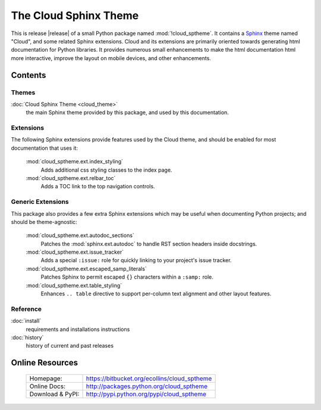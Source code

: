 ===============================================
The Cloud Sphinx Theme
===============================================

This is release |release| of a small Python package named
:mod:`!cloud_sptheme`. It contains a `Sphinx <http://sphinx.pocoo.org/>`_ theme
named "Cloud", and some related Sphinx extensions. Cloud and its extensions
are primarily oriented towards generating html documentation for Python libraries.
It provides numerous small enhancements to make the html documentation html more interactive,
improve the layout on mobile devices, and other enhancements.

Contents
========

Themes
------
:doc:`Cloud Sphinx Theme <cloud_theme>`
    the main Sphinx theme provided by this package,
    and used by this documentation.

Extensions
----------
The following Sphinx extensions provide features used by the Cloud theme,
and should be enabled for most documentation that uses it:

    :mod:`cloud_sptheme.ext.index_styling`
        Adds additional css styling classes to the index page.

    :mod:`cloud_sptheme.ext.relbar_toc`
        Adds a TOC link to the top navigation controls.

Generic Extensions
------------------
This package also provides a few extra Sphinx extensions which may be useful
when documenting Python projects; and should be theme-agnostic:

    :mod:`cloud_sptheme.ext.autodoc_sections`
        Patches the :mod:`sphinx.ext.autodoc` to handle RST section headers
        inside docstrings.

    :mod:`cloud_sptheme.ext.issue_tracker`
        Adds a special ``:issue:`` role for quickly linking to
        your project's issue tracker.

    :mod:`cloud_sptheme.ext.escaped_samp_literals`
        Patches Sphinx to permit escaped ``{}`` characters within a ``:samp:`` role.

    :mod:`cloud_sptheme.ext.table_styling`
        Enhances ``.. table`` directive to support per-column
        text alignment and other layout features.

Reference
---------
:doc:`install`
    requirements and installations instructions

:doc:`history`
    history of current and past releases

Online Resources
================

    .. rst-class:: html-plain-table

    ====================== ===================================================
    Homepage:              `<https://bitbucket.org/ecollins/cloud_sptheme>`_
    Online Docs:           `<http://packages.python.org/cloud_sptheme>`_
    Download & PyPI:       `<http://pypi.python.org/pypi/cloud_sptheme>`_
    ====================== ===================================================
